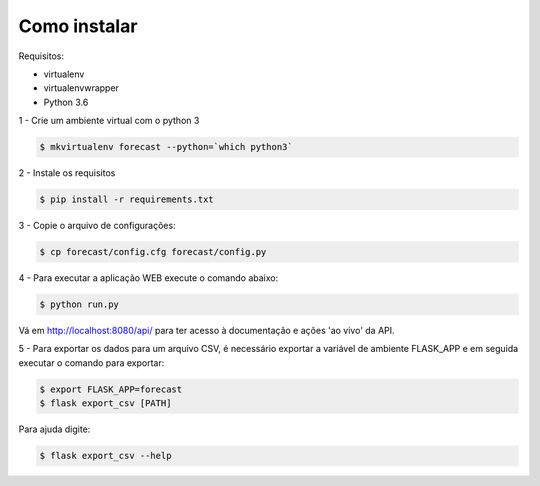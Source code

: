 Como instalar
=============

Requisitos:

* virtualenv

* virtualenvwrapper

* Python 3.6


1 - Crie um ambiente virtual com o python 3

.. code-block:: bash

    $ mkvirtualenv forecast --python=`which python3`

2 - Instale os requisitos

.. code-block:: bash

    $ pip install -r requirements.txt

3 - Copie o arquivo de configurações:

.. code-block:: bash

    $ cp forecast/config.cfg forecast/config.py


4 - Para executar a aplicação WEB execute o comando abaixo:

.. code-block:: bash

    $ python run.py

Vá em http://localhost:8080/api/ para ter acesso à documentação e ações 'ao
vivo' da API.

5 - Para exportar os dados para um arquivo CSV, é necessário exportar a
variável de ambiente FLASK_APP e em seguida executar o comando para exportar:

.. code-block:: bash

    $ export FLASK_APP=forecast
    $ flask export_csv [PATH]

Para ajuda digite:

.. code-block:: bash

    $ flask export_csv --help